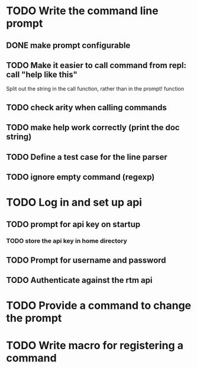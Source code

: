 * TODO Write the command line prompt
** DONE make prompt configurable
** TODO Make it easier to call command from repl: call "help like this"
Split out the string in the call function, rather than in the prompt! function
** TODO check arity when calling commands
** TODO make help work correctly (print the doc string)
** TODO Define a test case for the line parser
** TODO ignore empty command (regexp)
* TODO Log in and set up api
** TODO prompt for api key on startup
*** TODO store the api key in home directory
** TODO Prompt for username and password
** TODO Authenticate against the rtm api
* TODO Provide a command to change the prompt
* TODO Write macro for registering a command

